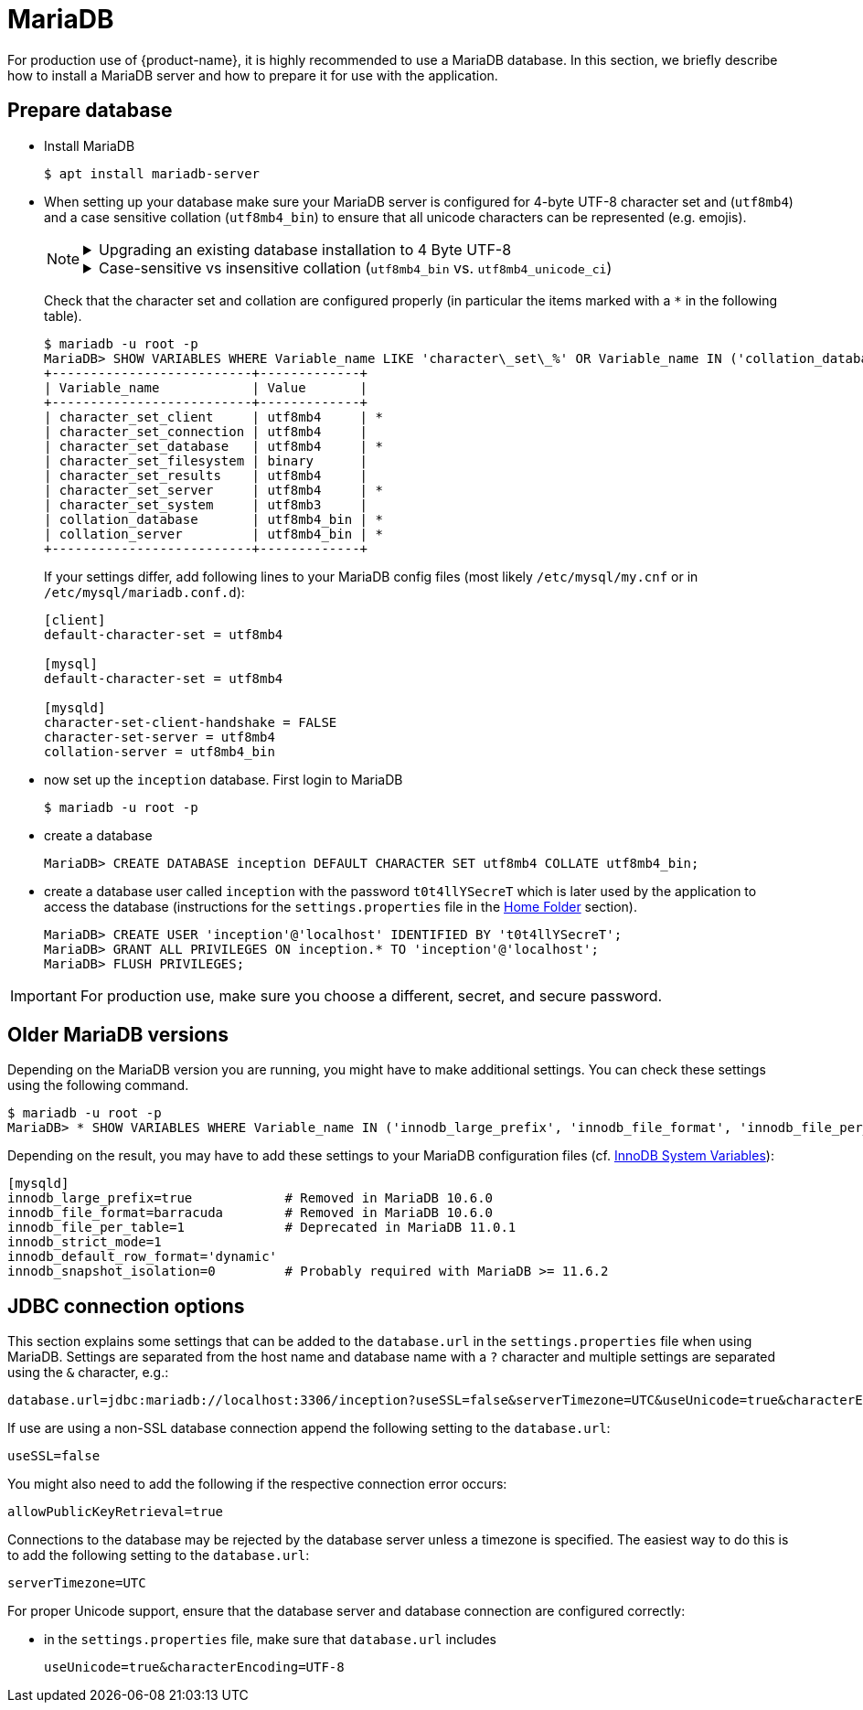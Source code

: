 // Licensed to the Technische Universität Darmstadt under one
// or more contributor license agreements.  See the NOTICE file
// distributed with this work for additional information
// regarding copyright ownership.  The Technische Universität Darmstadt 
// licenses this file to you under the Apache License, Version 2.0 (the
// "License"); you may not use this file except in compliance
// with the License.
//  
// http://www.apache.org/licenses/LICENSE-2.0
// 
// Unless required by applicable law or agreed to in writing, software
// distributed under the License is distributed on an "AS IS" BASIS,
// WITHOUT WARRANTIES OR CONDITIONS OF ANY KIND, either express or implied.
// See the License for the specific language governing permissions and
// limitations under the License.

= MariaDB

For production use of {product-name}, it is highly recommended to use a MariaDB database. In this 
section, we briefly describe how to install a MariaDB server and how to prepare it for use with 
the application.

== Prepare database

* Install MariaDB
+
[source,bash]
----
$ apt install mariadb-server
----

[[character-set-config]]
* When setting up your database make sure your MariaDB server is configured for 4-byte UTF-8
  character set and (`utf8mb4`) and a case sensitive collation (`utf8mb4_bin`) to ensure that all
  unicode characters can be represented (e.g. emojis).
+
[NOTE]
====
[%collapsible]
.Upgrading an existing database installation to 4 Byte UTF-8
=====
Changing the character-set and 
collation later can lead to serious trouble, so make sure you have a backup of your database. 
In that case, you might also need to perform some additional migration steps. We do not 
provide a database migration guide here, but if you search e.g. for `mariadb convert utf8 to 
utf8mb4`, you should find several.
=====
[%collapsible]
.Case-sensitive vs insensitive collation (`utf8mb4_bin` vs. `utf8mb4_unicode_ci`)
=====
If you search for UTF-8 support in MariaDB, you will generally find the recommendation to use `utf8mb4_unicode_ci` as the collation. This, however,is a *case-insensitive* collation. {product-name} is usually *case-sensitive*. If you used a case-insensitive collation in the database, you could not create two projects, one being
called `MY PROEJCT` and the other being called `my project`, but instead of a nice error from
{product-name}, you would get an ugly error from the database. That is why we recommend using
the case-sensitive `utf8mb4_bin` for the database.
=====
====
+
Check that the character set and collation are configured properly (in particular the items marked
with a `*` in the following table).
+
[source,bash]
----
$ mariadb -u root -p
MariaDB> SHOW VARIABLES WHERE Variable_name LIKE 'character\_set\_%' OR Variable_name IN ('collation_database', 'collation_server');
+--------------------------+-------------+
| Variable_name            | Value       |
+--------------------------+-------------+
| character_set_client     | utf8mb4     | *
| character_set_connection | utf8mb4     | 
| character_set_database   | utf8mb4     | *
| character_set_filesystem | binary      | 
| character_set_results    | utf8mb4     |
| character_set_server     | utf8mb4     | *
| character_set_system     | utf8mb3     | 
| collation_database       | utf8mb4_bin | *
| collation_server         | utf8mb4_bin | *
+--------------------------+-------------+
----
+
If your settings differ, add following lines to your MariaDB config files (most likely 
`/etc/mysql/my.cnf` or in `/etc/mysql/mariadb.conf.d`):
+
[source,bash]
----
[client]
default-character-set = utf8mb4

[mysql]
default-character-set = utf8mb4

[mysqld]
character-set-client-handshake = FALSE
character-set-server = utf8mb4
collation-server = utf8mb4_bin
----
* now set up the `inception` database. First login to MariaDB
+
[source,bash]
----
$ mariadb -u root -p
----
* create a database
+
[source,mariadb]
----
MariaDB> CREATE DATABASE inception DEFAULT CHARACTER SET utf8mb4 COLLATE utf8mb4_bin;
----
* create a database user called `inception` with the password `t0t4llYSecreT` which is later used by the application to access the database (instructions for the `settings.properties` file in the <<sect_home_folder, Home Folder>> section).
+
[source,mariadb]
----
MariaDB> CREATE USER 'inception'@'localhost' IDENTIFIED BY 't0t4llYSecreT';
MariaDB> GRANT ALL PRIVILEGES ON inception.* TO 'inception'@'localhost';
MariaDB> FLUSH PRIVILEGES;
----

IMPORTANT: For production use, make sure you choose a different, secret, and secure password.

## Older MariaDB versions

Depending on the MariaDB version you are running, you might have to make additional settings.
You can check these settings using the following command. 

[source,bash]
----
$ mariadb -u root -p
MariaDB> * SHOW VARIABLES WHERE Variable_name IN ('innodb_large_prefix', 'innodb_file_format', 'innodb_file_per_table', 'innodb_strict_mode', 'innodb_default_row_format');
----

Depending on the result, you may have to add these settings to your MariaDB configuration files
(cf. link:https://mariadb.com/kb/en/innodb-system-variables/[InnoDB System Variables]):

[source,bash]
----
[mysqld]
innodb_large_prefix=true            # Removed in MariaDB 10.6.0
innodb_file_format=barracuda        # Removed in MariaDB 10.6.0
innodb_file_per_table=1             # Deprecated in MariaDB 11.0.1
innodb_strict_mode=1
innodb_default_row_format='dynamic'
innodb_snapshot_isolation=0         # Probably required with MariaDB >= 11.6.2
----


== JDBC connection options

This section explains some settings that can be added to the `database.url` in the 
`settings.properties` file when using MariaDB. Settings are separated from the host name and database name with a `?` character and multiple settings are separated using the `&` character, e.g.:

----
database.url=jdbc:mariadb://localhost:3306/inception?useSSL=false&serverTimezone=UTC&useUnicode=true&characterEncoding=UTF-8
----

If use are using a non-SSL database connection append the
following setting to the `database.url`:

----
useSSL=false
----

You might also need to add the following if the respective connection error occurs:

----
allowPublicKeyRetrieval=true
----

Connections to the database may be rejected by the database server unless a timezone is specified.
The easiest way to do this is to add the following setting to the `database.url`: 

----
serverTimezone=UTC
----

For proper Unicode support, ensure that the database server and database connection are configured correctly:

* in the `settings.properties` file, make sure that `database.url` includes 
+
----
useUnicode=true&characterEncoding=UTF-8
----
